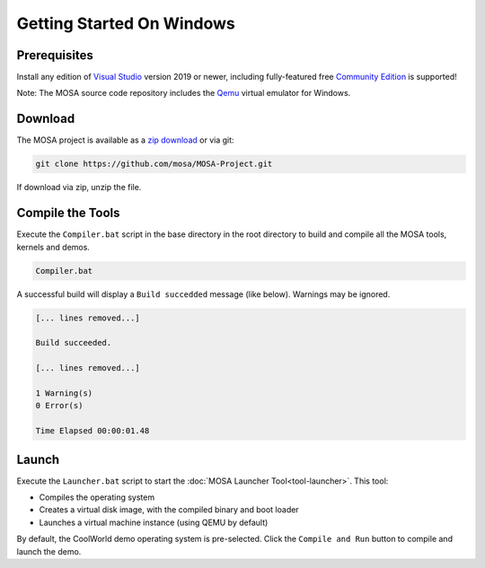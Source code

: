 **************************
Getting Started On Windows
**************************

Prerequisites
=============

Install any edition of `Visual Studio <http://www.visualstudio.com>`__ version 2019 or newer, including fully-featured free `Community Edition <https://www.visualstudio.com/products/visual-studio-community-vs>`__ is supported!

Note: The MOSA source code repository includes the `Qemu <http://wiki.qemu.org/Main_Page>`__ virtual emulator for Windows.

Download
========

The MOSA project is available as a `zip download <https://github.com/mosa/MOSA-Project/archive/master.zip>`__ or via git:

.. code-block:: bash

   git clone https://github.com/mosa/MOSA-Project.git

If download via zip, unzip the file.

Compile the Tools
===================

Execute the ``Compiler.bat`` script in the base directory in the root directory to build and compile all the MOSA tools, kernels and demos.

.. code-block:: bash

	Compiler.bat

A successful build will display a ``Build succedded`` message (like below). Warnings may be ignored.

.. code-block:: bash

	[... lines removed...]

	Build succeeded.

	[... lines removed...]

	1 Warning(s)
	0 Error(s)

	Time Elapsed 00:00:01.48

Launch
======

Execute the ``Launcher.bat`` script to start the :doc:`MOSA Launcher Tool<tool-launcher>`. This tool:

- Compiles the operating system 
- Creates a virtual disk image, with the compiled binary and boot loader
- Launches a virtual machine instance (using QEMU by default)

By default, the CoolWorld demo operating system is pre-selected. Click the ``Compile and Run`` button to compile and launch the demo.
